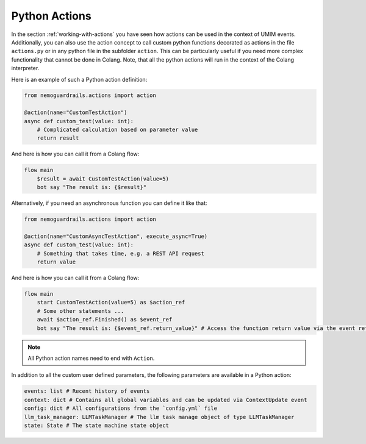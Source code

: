 .. _python-actions:

========================================
Python Actions
========================================

.. .. note::
..     Feedbacks & TODOs:

In the section :ref:`working-with-actions` you have seen how actions can be used in the context of UMIM events. Additionally, you can also use the action concept to call custom python functions decorated as actions in the file ``actions.py`` or in any python file in the subfolder ``action``. This can be particularly useful if you need more complex functionality that cannot be done in Colang. Note, that all the python actions will run in the context of the Colang interpreter.

Here is an example of such a Python action definition:

.. code-block:: python

    from nemoguardrails.actions import action

    @action(name="CustomTestAction")
    async def custom_test(value: int):
        # Complicated calculation based on parameter value
        return result

And here is how you can call it from a Colang flow:

.. code-block:: colang

    flow main
        $result = await CustomTestAction(value=5)
        bot say "The result is: {$result}"

Alternatively, if you need an asynchronous function you can define it like that:

.. code-block:: python

    from nemoguardrails.actions import action

    @action(name="CustomAsyncTestAction", execute_async=True)
    async def custom_test(value: int):
        # Something that takes time, e.g. a REST API request
        return value

And here is how you can call it from a Colang flow:

.. code-block:: colang

    flow main
        start CustomTestAction(value=5) as $action_ref
        # Some other statements ...
        await $action_ref.Finished() as $event_ref
        bot say "The result is: {$event_ref.return_value}" # Access the function return value via the event reference

.. note::

    All Python action names need to end with ``Action``.

In addition to all the custom user defined parameters, the following parameters are available in a Python action:

.. code-block:: python

    events: list # Recent history of events
    context: dict # Contains all global variables and can be updated via ContextUpdate event
    config: dict # All configurations from the `config.yml` file
    llm_task_manager: LLMTaskManager # The llm task manage object of type LLMTaskManager
    state: State # The state machine state object
